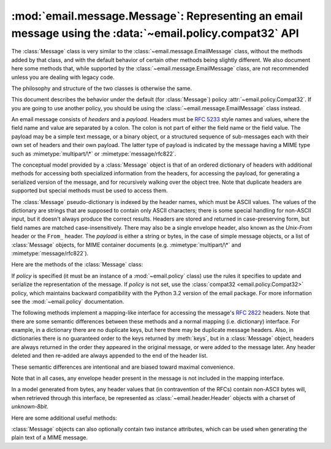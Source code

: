 .. _compat32_message:

:mod:`email.message.Message`: Representing an email message using the :data:`~email.policy.compat32` API
--------------------------------------------------------------------------------------------------------

.. module:: email.message
   :synopsis: The base class representing email messages in a fashion
              backward compatible with python3.2


The :class:`Message` class is very similar to the
:class:`~email.message.EmailMessage` class, without the methods added by that
class, and with the default behavior of certain other methods being slightly
different.  We also document here some methods that, while supported by the
:class:`~email.message.EmailMessage` class, are not recommended unless you are
dealing with legacy code.

The philosophy and structure of the two classes is otherwise the same.

This document describes the behavior under the default (for :class:`Message`)
policy :attr:`~email.policy.Compat32`.  If you are going to use another policy,
you should be using the :class:`~email.message.EmailMessage` class instead.

An email message consists of *headers* and a *payload*.  Headers must be
:rfc:`5233` style names and values, where the field name and value are
separated by a colon.  The colon is not part of either the field name or the
field value.  The payload may be a simple text message, or a binary object, or
a structured sequence of sub-messages each with their own set of headers and
their own payload.  The latter type of payload is indicated by the message
having a MIME type such as :mimetype:`multipart/\*` or
:mimetype:`message/rfc822`.

The conceptual model provided by a :class:`Message` object is that of an
ordered dictionary of headers with additional methods for accessing both
specialized information from the headers, for accessing the payload, for
generating a serialized version of the message, and for recursively walking
over the object tree.  Note that duplicate headers are supported but special
methods must be used to access them.

The :class:`Message` pseudo-dictionary is indexed by the header names, which
must be ASCII values.  The values of the dictionary are strings that are
supposed to contain only ASCII characters; there is some special handling for
non-ASCII input, but it doesn't always produce the correct results.  Headers
are stored and returned in case-preserving form, but field names are matched
case-insensitively.  There may also be a single envelope header, also known as
the *Unix-From* header or the ``From_`` header.  The *payload* is either a
string or bytes, in the case of simple message objects, or a list of
:class:`Message` objects, for MIME container documents (e.g.
:mimetype:`multipart/\*` and :mimetype:`message/rfc822`).

Here are the methods of the :class:`Message` class:


.. class:: Message(policy=compat32)

   If *policy* is specified (it must be an instance of a :mod:`~email.policy`
   class) use the rules it specifies to update and serialize the representation
   of the message.  If *policy* is not set, use the :class:`compat32
   <email.policy.Compat32>` policy, which maintains backward compatibility with
   the Python 3.2 version of the email package.  For more information see the
   :mod:`~email.policy` documentation.

   .. versionchanged:: 3.3 The *policy* keyword argument was added.


   .. method:: as_string(unixfrom=False, maxheaderlen=0, policy=None)

      Return the entire message flattened as a string.  When optional *unixfrom*
      is true, the envelope header is included in the returned string.
      *unixfrom* defaults to ``False``.  For backward compabitility reasons,
      *maxheaderlen* defaults to ``0``, so if you want a different value you
      must override it explicitly (the value specified for *max_line_length* in
      the policy will be ignored by this method).  The *policy* argument may be
      used to override the default policy obtained from the message instance.
      This can be used to control some of the formatting produced by the
      method, since the specified *policy* will be passed to the ``Generator``.

      Flattening the message may trigger changes to the :class:`Message` if
      defaults need to be filled in to complete the transformation to a string
      (for example, MIME boundaries may be generated or modified).

      Note that this method is provided as a convenience and may not always
      format the message the way you want.  For example, by default it does
      not do the mangling of lines that begin with ``From`` that is
      required by the unix mbox format.  For more flexibility, instantiate a
      :class:`~email.generator.Generator` instance and use its
      :meth:`~email.generator.Generator.flatten` method directly.  For example::

         from io import StringIO
         from email.generator import Generator
         fp = StringIO()
         g = Generator(fp, mangle_from_=True, maxheaderlen=60)
         g.flatten(msg)
         text = fp.getvalue()

      If the message object contains binary data that is not encoded according
      to RFC standards, the non-compliant data will be replaced by unicode
      "unknown character" code points.  (See also :meth:`.as_bytes` and
      :class:`~email.generator.BytesGenerator`.)

      .. versionchanged:: 3.4 the *policy* keyword argument was added.


   .. method:: __str__()

      Equivalent to :meth:`.as_string()`.  Allows ``str(msg)`` to produce a
      string containing the formatted message.


   .. method:: as_bytes(unixfrom=False, policy=None)

      Return the entire message flattened as a bytes object.  When optional
      *unixfrom* is true, the envelope header is included in the returned
      string.  *unixfrom* defaults to ``False``.  The *policy* argument may be
      used to override the default policy obtained from the message instance.
      This can be used to control some of the formatting produced by the
      method, since the specified *policy* will be passed to the
      ``BytesGenerator``.

      Flattening the message may trigger changes to the :class:`Message` if
      defaults need to be filled in to complete the transformation to a string
      (for example, MIME boundaries may be generated or modified).

      Note that this method is provided as a convenience and may not always
      format the message the way you want.  For example, by default it does
      not do the mangling of lines that begin with ``From`` that is
      required by the unix mbox format.  For more flexibility, instantiate a
      :class:`~email.generator.BytesGenerator` instance and use its
      :meth:`~email.generator.BytesGenerator.flatten` method directly.
      For example::

         from io import BytesIO
         from email.generator import BytesGenerator
         fp = BytesIO()
         g = BytesGenerator(fp, mangle_from_=True, maxheaderlen=60)
         g.flatten(msg)
         text = fp.getvalue()

      .. versionadded:: 3.4


   .. method:: __bytes__()

      Equivalent to :meth:`.as_bytes()`.  Allows ``bytes(msg)`` to produce a
      bytes object containing the formatted message.

      .. versionadded:: 3.4


   .. method:: is_multipart()

      Return ``True`` if the message's payload is a list of sub-\
      :class:`Message` objects, otherwise return ``False``.  When
      :meth:`is_multipart` returns ``False``, the payload should be a string
      object (which might be a CTE encoded binary payload.  (Note that
      :meth:`is_multipart` returning ``True`` does not necessarily mean that
      "msg.get_content_maintype() == 'multipart'" will return the ``True``.
      For example, ``is_multipart`` will return ``True`` when the
      :class:`Message` is of type ``message/rfc822``.)


   .. method:: set_unixfrom(unixfrom)

      Set the message's envelope header to *unixfrom*, which should be a string.


   .. method:: get_unixfrom()

      Return the message's envelope header.  Defaults to ``None`` if the
      envelope header was never set.


   .. method:: attach(payload)

      Add the given *payload* to the current payload, which must be ``None`` or
      a list of :class:`Message` objects before the call. After the call, the
      payload will always be a list of :class:`Message` objects.  If you want to
      set the payload to a scalar object (e.g. a string), use
      :meth:`set_payload` instead.

      This is a legacy method.  On the
      :class:`~email.emailmessage.EmailMessage` class its functionality is
      replaced by :meth:`~email.message.EmailMessage.set_content` and the
      related ``make`` and ``add`` methods.


   .. method:: get_payload(i=None, decode=False)

      Return the current payload, which will be a list of
      :class:`Message` objects when :meth:`is_multipart` is ``True``, or a
      string when :meth:`is_multipart` is ``False``.  If the payload is a list
      and you mutate the list object, you modify the message's payload in place.

      With optional argument *i*, :meth:`get_payload` will return the *i*-th
      element of the payload, counting from zero, if :meth:`is_multipart` is
      ``True``.  An :exc:`IndexError` will be raised if *i* is less than 0 or
      greater than or equal to the number of items in the payload.  If the
      payload is a string (i.e.  :meth:`is_multipart` is ``False``) and *i* is
      given, a :exc:`TypeError` is raised.

      Optional *decode* is a flag indicating whether the payload should be
      decoded or not, according to the :mailheader:`Content-Transfer-Encoding`
      header. When ``True`` and the message is not a multipart, the payload will
      be decoded if this header's value is ``quoted-printable`` or ``base64``.
      If some other encoding is used, or :mailheader:`Content-Transfer-Encoding`
      header is missing, the payload is
      returned as-is (undecoded).  In all cases the returned value is binary
      data.  If the message is a multipart and the *decode* flag is ``True``,
      then ``None`` is returned.  If the payload is base64 and it was not
      perfectly formed (missing padding, characters outside the base64
      alphabet), then an appropriate defect will be added to the message's
      defect property (:class:`~email.errors.InvalidBase64PaddingDefect` or
      :class:`~email.errors.InvalidBase64CharactersDefect`, respectively).

      When *decode* is ``False`` (the default) the body is returned as a string
      without decoding the :mailheader:`Content-Transfer-Encoding`.  However,
      for a :mailheader:`Content-Transfer-Encoding` of 8bit, an attempt is made
      to decode the original bytes using the ``charset`` specified by the
      :mailheader:`Content-Type` header, using the ``replace`` error handler.
      If no ``charset`` is specified, or if the ``charset`` given is not
      recognized by the email package, the body is decoded using the default
      ASCII charset.

      This is a legacy method.  On the
      :class:`~email.emailmessage.EmailMessage` class its functionality is
      replaced by :meth:`~email.message.EmailMessage.get_content` and
      :meth:`~email.message.EmailMessage.iter_parts`.


   .. method:: set_payload(payload, charset=None)

      Set the entire message object's payload to *payload*.  It is the client's
      responsibility to ensure the payload invariants.  Optional *charset* sets
      the message's default character set; see :meth:`set_charset` for details.

      This is a legacy method.  On the
      :class:`~email.emailmessage.EmailMessage` class its functionality is
      replaced by :meth:`~email.message.EmailMessage.set_content`.


   .. method:: set_charset(charset)

      Set the character set of the payload to *charset*, which can either be a
      :class:`~email.charset.Charset` instance (see :mod:`email.charset`), a
      string naming a character set, or ``None``.  If it is a string, it will
      be converted to a :class:`~email.charset.Charset` instance.  If *charset*
      is ``None``, the ``charset`` parameter will be removed from the
      :mailheader:`Content-Type` header (the message will not be otherwise
      modified).  Anything else will generate a :exc:`TypeError`.

      If there is no existing :mailheader:`MIME-Version` header one will be
      added.  If there is no existing :mailheader:`Content-Type` header, one
      will be added with a value of :mimetype:`text/plain`.  Whether the
      :mailheader:`Content-Type` header already exists or not, its ``charset``
      parameter will be set to *charset.output_charset*.   If
      *charset.input_charset* and *charset.output_charset* differ, the payload
      will be re-encoded to the *output_charset*.  If there is no existing
      :mailheader:`Content-Transfer-Encoding` header, then the payload will be
      transfer-encoded, if needed, using the specified
      :class:`~email.charset.Charset`, and a header with the appropriate value
      will be added.  If a :mailheader:`Content-Transfer-Encoding` header
      already exists, the payload is assumed to already be correctly encoded
      using that :mailheader:`Content-Transfer-Encoding` and is not modified.

      This is a legacy method.  On the
      :class:`~email.emailmessage.EmailMessage` class its functionality is
      replaced by the *charset* parameter of the
      :meth:`email.emailmessage.EmailMessage.set_content` method.


   .. method:: get_charset()

      Return the :class:`~email.charset.Charset` instance associated with the
      message's payload.

      This is a legacy method.  On the
      :class:`~email.emailmessage.EmailMessage` class it always returns
      ``None``.


   The following methods implement a mapping-like interface for accessing the
   message's :rfc:`2822` headers.  Note that there are some semantic differences
   between these methods and a normal mapping (i.e. dictionary) interface.  For
   example, in a dictionary there are no duplicate keys, but here there may be
   duplicate message headers.  Also, in dictionaries there is no guaranteed
   order to the keys returned by :meth:`keys`, but in a :class:`Message` object,
   headers are always returned in the order they appeared in the original
   message, or were added to the message later.  Any header deleted and then
   re-added are always appended to the end of the header list.

   These semantic differences are intentional and are biased toward maximal
   convenience.

   Note that in all cases, any envelope header present in the message is not
   included in the mapping interface.

   In a model generated from bytes, any header values that (in contravention of
   the RFCs) contain non-ASCII bytes will, when retrieved through this
   interface, be represented as :class:`~email.header.Header` objects with
   a charset of `unknown-8bit`.


   .. method:: __len__()

      Return the total number of headers, including duplicates.


   .. method:: __contains__(name)

      Return true if the message object has a field named *name*. Matching is
      done case-insensitively and *name* should not include the trailing colon.
      Used for the ``in`` operator, e.g.::

           if 'message-id' in myMessage:
              print('Message-ID:', myMessage['message-id'])


   .. method:: __getitem__(name)

      Return the value of the named header field.  *name* should not include the
      colon field separator.  If the header is missing, ``None`` is returned; a
      :exc:`KeyError` is never raised.

      Note that if the named field appears more than once in the message's
      headers, exactly which of those field values will be returned is
      undefined.  Use the :meth:`get_all` method to get the values of all the
      extant named headers.


   .. method:: __setitem__(name, val)

      Add a header to the message with field name *name* and value *val*.  The
      field is appended to the end of the message's existing fields.

      Note that this does *not* overwrite or delete any existing header with the same
      name.  If you want to ensure that the new header is the only one present in the
      message with field name *name*, delete the field first, e.g.::

         del msg['subject']
         msg['subject'] = 'Python roolz!'


   .. method:: __delitem__(name)

      Delete all occurrences of the field with name *name* from the message's
      headers.  No exception is raised if the named field isn't present in the
      headers.


   .. method:: keys()

      Return a list of all the message's header field names.


   .. method:: values()

      Return a list of all the message's field values.


   .. method:: items()

      Return a list of 2-tuples containing all the message's field headers and
      values.


   .. method:: get(name, failobj=None)

      Return the value of the named header field.  This is identical to
      :meth:`__getitem__` except that optional *failobj* is returned if the
      named header is missing (defaults to ``None``).

   Here are some additional useful methods:


   .. method:: get_all(name, failobj=None)

      Return a list of all the values for the field named *name*. If there are
      no such named headers in the message, *failobj* is returned (defaults to
      ``None``).


   .. method:: add_header(_name, _value, **_params)

      Extended header setting.  This method is similar to :meth:`__setitem__`
      except that additional header parameters can be provided as keyword
      arguments.  *_name* is the header field to add and *_value* is the
      *primary* value for the header.

      For each item in the keyword argument dictionary *_params*, the key is
      taken as the parameter name, with underscores converted to dashes (since
      dashes are illegal in Python identifiers).  Normally, the parameter will
      be added as ``key="value"`` unless the value is ``None``, in which case
      only the key will be added.  If the value contains non-ASCII characters,
      it can be specified as a three tuple in the format
      ``(CHARSET, LANGUAGE, VALUE)``, where ``CHARSET`` is a string naming the
      charset to be used to encode the value, ``LANGUAGE`` can usually be set
      to ``None`` or the empty string (see :rfc:`2231` for other possibilities),
      and ``VALUE`` is the string value containing non-ASCII code points.  If
      a three tuple is not passed and the value contains non-ASCII characters,
      it is automatically encoded in :rfc:`2231` format using a ``CHARSET``
      of ``utf-8`` and a ``LANGUAGE`` of ``None``.

      Here's an example::

         msg.add_header('Content-Disposition', 'attachment', filename='bud.gif')

      This will add a header that looks like ::

         Content-Disposition: attachment; filename="bud.gif"

      An example with non-ASCII characters::

         msg.add_header('Content-Disposition', 'attachment',
                        filename=('iso-8859-1', '', 'Fußballer.ppt'))

      Which produces ::

         Content-Disposition: attachment; filename*="iso-8859-1''Fu%DFballer.ppt"


   .. method:: replace_header(_name, _value)

      Replace a header.  Replace the first header found in the message that
      matches *_name*, retaining header order and field name case.  If no
      matching header was found, a :exc:`KeyError` is raised.


   .. method:: get_content_type()

      Return the message's content type.  The returned string is coerced to
      lower case of the form :mimetype:`maintype/subtype`.  If there was no
      :mailheader:`Content-Type` header in the message the default type as given
      by :meth:`get_default_type` will be returned.  Since according to
      :rfc:`2045`, messages always have a default type, :meth:`get_content_type`
      will always return a value.

      :rfc:`2045` defines a message's default type to be :mimetype:`text/plain`
      unless it appears inside a :mimetype:`multipart/digest` container, in
      which case it would be :mimetype:`message/rfc822`.  If the
      :mailheader:`Content-Type` header has an invalid type specification,
      :rfc:`2045` mandates that the default type be :mimetype:`text/plain`.


   .. method:: get_content_maintype()

      Return the message's main content type.  This is the :mimetype:`maintype`
      part of the string returned by :meth:`get_content_type`.


   .. method:: get_content_subtype()

      Return the message's sub-content type.  This is the :mimetype:`subtype`
      part of the string returned by :meth:`get_content_type`.


   .. method:: get_default_type()

      Return the default content type.  Most messages have a default content
      type of :mimetype:`text/plain`, except for messages that are subparts of
      :mimetype:`multipart/digest` containers.  Such subparts have a default
      content type of :mimetype:`message/rfc822`.


   .. method:: set_default_type(ctype)

      Set the default content type.  *ctype* should either be
      :mimetype:`text/plain` or :mimetype:`message/rfc822`, although this is not
      enforced.  The default content type is not stored in the
      :mailheader:`Content-Type` header.


   .. method:: get_params(failobj=None, header='content-type', unquote=True)

      Return the message's :mailheader:`Content-Type` parameters, as a list.
      The elements of the returned list are 2-tuples of key/value pairs, as
      split on the ``'='`` sign.  The left hand side of the ``'='`` is the key,
      while the right hand side is the value.  If there is no ``'='`` sign in
      the parameter the value is the empty string, otherwise the value is as
      described in :meth:`get_param` and is unquoted if optional *unquote* is
      ``True`` (the default).

      Optional *failobj* is the object to return if there is no
      :mailheader:`Content-Type` header.  Optional *header* is the header to
      search instead of :mailheader:`Content-Type`.

      This is a legacy method.  On the
      :class:`~email.emailmessage.EmailMessage` class its functionality is
      replaced by the *params* property of the individual header objects
      returned by the header access methods.


   .. method:: get_param(param, failobj=None, header='content-type', unquote=True)

      Return the value of the :mailheader:`Content-Type` header's parameter
      *param* as a string.  If the message has no :mailheader:`Content-Type`
      header or if there is no such parameter, then *failobj* is returned
      (defaults to ``None``).

      Optional *header* if given, specifies the message header to use instead of
      :mailheader:`Content-Type`.

      Parameter keys are always compared case insensitively.  The return value
      can either be a string, or a 3-tuple if the parameter was :rfc:`2231`
      encoded.  When it's a 3-tuple, the elements of the value are of the form
      ``(CHARSET, LANGUAGE, VALUE)``.  Note that both ``CHARSET`` and
      ``LANGUAGE`` can be ``None``, in which case you should consider ``VALUE``
      to be encoded in the ``us-ascii`` charset.  You can usually ignore
      ``LANGUAGE``.

      If your application doesn't care whether the parameter was encoded as in
      :rfc:`2231`, you can collapse the parameter value by calling
      :func:`email.utils.collapse_rfc2231_value`, passing in the return value
      from :meth:`get_param`.  This will return a suitably decoded Unicode
      string when the value is a tuple, or the original string unquoted if it
      isn't.  For example::

         rawparam = msg.get_param('foo')
         param = email.utils.collapse_rfc2231_value(rawparam)

      In any case, the parameter value (either the returned string, or the
      ``VALUE`` item in the 3-tuple) is always unquoted, unless *unquote* is set
      to ``False``.

      This is a legacy method.  On the
      :class:`~email.emailmessage.EmailMessage` class its functionality is
      replaced by the *params* property of the individual header objects
      returned by the header access methods.


   .. method:: set_param(param, value, header='Content-Type', requote=True, \
                         charset=None, language='', replace=False)

      Set a parameter in the :mailheader:`Content-Type` header.  If the
      parameter already exists in the header, its value will be replaced with
      *value*.  If the :mailheader:`Content-Type` header as not yet been defined
      for this message, it will be set to :mimetype:`text/plain` and the new
      parameter value will be appended as per :rfc:`2045`.

      Optional *header* specifies an alternative header to
      :mailheader:`Content-Type`, and all parameters will be quoted as necessary
      unless optional *requote* is ``False`` (the default is ``True``).

      If optional *charset* is specified, the parameter will be encoded
      according to :rfc:`2231`. Optional *language* specifies the RFC 2231
      language, defaulting to the empty string.  Both *charset* and *language*
      should be strings.

      If *replace* is ``False`` (the default) the header is moved to the
      end of the list of headers.  If *replace* is ``True``, the header
      will be updated in place.

      .. versionchanged:: 3.4 ``replace`` keyword was added.


   .. method:: del_param(param, header='content-type', requote=True)

      Remove the given parameter completely from the :mailheader:`Content-Type`
      header.  The header will be re-written in place without the parameter or
      its value.  All values will be quoted as necessary unless *requote* is
      ``False`` (the default is ``True``).  Optional *header* specifies an
      alternative to :mailheader:`Content-Type`.


   .. method:: set_type(type, header='Content-Type', requote=True)

      Set the main type and subtype for the :mailheader:`Content-Type`
      header. *type* must be a string in the form :mimetype:`maintype/subtype`,
      otherwise a :exc:`ValueError` is raised.

      This method replaces the :mailheader:`Content-Type` header, keeping all
      the parameters in place.  If *requote* is ``False``, this leaves the
      existing header's quoting as is, otherwise the parameters will be quoted
      (the default).

      An alternative header can be specified in the *header* argument. When the
      :mailheader:`Content-Type` header is set a :mailheader:`MIME-Version`
      header is also added.

      This is a legacy method.  On the
      :class:`~email.emailmessage.EmailMessage` class its functionality is
      replaced by the ``make_`` and ``add_`` methods.


   .. method:: get_filename(failobj=None)

      Return the value of the ``filename`` parameter of the
      :mailheader:`Content-Disposition` header of the message.  If the header
      does not have a ``filename`` parameter, this method falls back to looking
      for the ``name`` parameter on the :mailheader:`Content-Type` header.  If
      neither is found, or the header is missing, then *failobj* is returned.
      The returned string will always be unquoted as per
      :func:`email.utils.unquote`.


   .. method:: get_boundary(failobj=None)

      Return the value of the ``boundary`` parameter of the
      :mailheader:`Content-Type` header of the message, or *failobj* if either
      the header is missing, or has no ``boundary`` parameter.  The returned
      string will always be unquoted as per :func:`email.utils.unquote`.


   .. method:: set_boundary(boundary)

      Set the ``boundary`` parameter of the :mailheader:`Content-Type` header to
      *boundary*.  :meth:`set_boundary` will always quote *boundary* if
      necessary.  A :exc:`~email.errors.HeaderParseError` is raised if the
      message object has no :mailheader:`Content-Type` header.

      Note that using this method is subtly different than deleting the old
      :mailheader:`Content-Type` header and adding a new one with the new
      boundary via :meth:`add_header`, because :meth:`set_boundary` preserves
      the order of the :mailheader:`Content-Type` header in the list of
      headers. However, it does *not* preserve any continuation lines which may
      have been present in the original :mailheader:`Content-Type` header.


   .. method:: get_content_charset(failobj=None)

      Return the ``charset`` parameter of the :mailheader:`Content-Type` header,
      coerced to lower case.  If there is no :mailheader:`Content-Type` header, or if
      that header has no ``charset`` parameter, *failobj* is returned.

      Note that this method differs from :meth:`get_charset` which returns the
      :class:`~email.charset.Charset` instance for the default encoding of the message body.


   .. method:: get_charsets(failobj=None)

      Return a list containing the character set names in the message.  If the
      message is a :mimetype:`multipart`, then the list will contain one element
      for each subpart in the payload, otherwise, it will be a list of length 1.

      Each item in the list will be a string which is the value of the
      ``charset`` parameter in the :mailheader:`Content-Type` header for the
      represented subpart.  However, if the subpart has no
      :mailheader:`Content-Type` header, no ``charset`` parameter, or is not of
      the :mimetype:`text` main MIME type, then that item in the returned list
      will be *failobj*.


   .. method:: get_content_disposition()

      Return the lowercased value (without parameters) of the message's
      :mailheader:`Content-Disposition` header if it has one, or ``None``.  The
      possible values for this method are *inline*, *attachment* or ``None``
      if the message follows :rfc:`2183`.

      .. versionadded:: 3.5

   .. method:: walk()

      The :meth:`walk` method is an all-purpose generator which can be used to
      iterate over all the parts and subparts of a message object tree, in
      depth-first traversal order.  You will typically use :meth:`walk` as the
      iterator in a ``for`` loop; each iteration returns the next subpart.

      Here's an example that prints the MIME type of every part of a multipart
      message structure:

      .. testsetup::

         import email
         from email import message_from_binary_file
         from os.path import join, dirname
         lib_dir = dirname(dirname(email.__file__))
         file_path = join(lib_dir, 'test/test_email/data/msg_16.txt')
         with open(file_path, 'rb') as f:
             msg = message_from_binary_file(f)
         from email.iterators import _structure

      .. doctest::

         >>> for part in msg.walk():
         ...     print(part.get_content_type())
         multipart/report
         text/plain
         message/delivery-status
         text/plain
         text/plain
         message/rfc822
         text/plain

      ``walk`` iterates over the subparts of any part where
      :meth:`is_multipart` returns ``True``, even though
      ``msg.get_content_maintype() == 'multipart'`` may return ``False``.  We
      can see this in our example by making use of the ``_structure`` debug
      helper function:

      .. doctest::

         >>> for part in msg.walk():
         ...     print(part.get_content_maintype() == 'multipart',
         ...           part.is_multipart())
         True True
         False False
         False True
         False False
         False False
         False True
         False False
         >>> _structure(msg)
         multipart/report
             text/plain
             message/delivery-status
                 text/plain
                 text/plain
             message/rfc822
                 text/plain

      Here the ``message`` parts are not ``multiparts``, but they do contain
      subparts. ``is_multipart()`` returns ``True`` and ``walk`` descends
      into the subparts.


   :class:`Message` objects can also optionally contain two instance attributes,
   which can be used when generating the plain text of a MIME message.


   .. attribute:: preamble

      The format of a MIME document allows for some text between the blank line
      following the headers, and the first multipart boundary string. Normally,
      this text is never visible in a MIME-aware mail reader because it falls
      outside the standard MIME armor.  However, when viewing the raw text of
      the message, or when viewing the message in a non-MIME aware reader, this
      text can become visible.

      The *preamble* attribute contains this leading extra-armor text for MIME
      documents.  When the :class:`~email.parser.Parser` discovers some text
      after the headers but before the first boundary string, it assigns this
      text to the message's *preamble* attribute.  When the
      :class:`~email.generator.Generator` is writing out the plain text
      representation of a MIME message, and it finds the
      message has a *preamble* attribute, it will write this text in the area
      between the headers and the first boundary.  See :mod:`email.parser` and
      :mod:`email.generator` for details.

      Note that if the message object has no preamble, the *preamble* attribute
      will be ``None``.


   .. attribute:: epilogue

      The *epilogue* attribute acts the same way as the *preamble* attribute,
      except that it contains text that appears between the last boundary and
      the end of the message.

      You do not need to set the epilogue to the empty string in order for the
      :class:`~email.generator.Generator` to print a newline at the end of the
      file.


   .. attribute:: defects

      The *defects* attribute contains a list of all the problems found when
      parsing this message.  See :mod:`email.errors` for a detailed description
      of the possible parsing defects.
